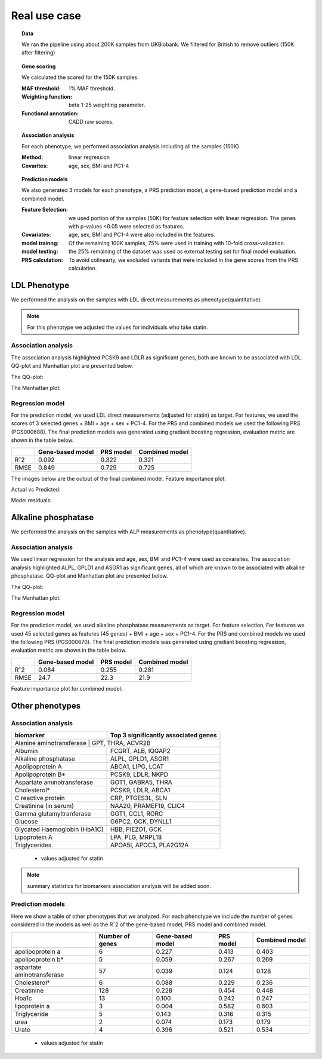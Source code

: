 .. _real_cases:
Real use case
###############

.. topic:: Data

    We ran the pipeline using about 200K samples from UKBiobank. We filtered for British to remove outliers (150K after filtering)

.. topic:: Gene scoring

    We calculated the scored for the 150K samples.

    :MAF threshold:
        1% MAF threshold.

    :Weighting function:
        beta 1-25 weighting parameter.

    :Functional annotation:
        CADD raw scores.

.. topic:: Association analysis

    For each phenotype, we performed association analysis including all the samples (150K)

    :Method:
        linear regression

    :Covarites:
        age, sex, BMI and PC1-4

.. topic:: Prediction models

    We also generated 3 models for each phenotype, a PRS prediction model, a gene-based prediction model and a combined model.

    :Feature Selection:
        we used portion of the samples (50K) for feature selection with linear regression. The genes with p-values <0.05 were selected as features.

    :Covariates:
        age, sex, BMI and PC1-4 were also included in the features.

    :model trainng:
        Of the remaining 100K samples, 75% were used in training with 10-fold cross-validation.

    :model testing:
        the 25% remaining of the dataset was used as external testing set for final model evaluation.

    :PRS calculation:
        To avoid colinearty, we excluded variants that were included in the gene scores from the PRS calculation.

LDL Phenotype
***************
We performed the analysis on the samples with LDL direct measurements as phenotype(quantitative).

.. note::
    For this phenotype we adjusted the values for individuals who take statin.

Association analysis
---------------------
The association analysis highlighted PCSK9 and LDLR as significant genes, both are known to be associated with LDL.
QQ-plot and Manhattan plot are presented below.

The QQ-plot:

.. image:: ../../ldl_example/200k_maf001_ldl_adj_qqplot.png
    :width: 400
    :align: center

The Manhattan plot:

.. image:: ../../ldl_example/200k_maf001_ldl_adj_manhattan.png
    :width: 400
    :align: center

Regression model
------------------
For the prediction model, we used LDL direct measurements (adjusted for statin) as target.
For features, we used the scores of 3 selected genes + BMI + age + sex + PC1-4.
For the PRS and combined models we used the following PRS (PGS000688).
The final prediction models was generated using gradiant boosting regression, evaluation metric are shown in the table below.

+----------------+------------------+------------+----------------+
|                | Gene-based model | PRS model  | Combined model |
+================+==================+============+================+
|     Rˆ2        |   0.092          |  0.322     |  0.321         |
+----------------+------------------+------------+----------------+
|  RMSE          |     0.849        |  0.729     |  0.725         |
+----------------+------------------+------------+----------------+

The images below are the output of the final combined model.
Feature importance plot:

.. image:: ../../ldl_example/Feature_Importance.png
    :width: 400
    :align: center

Actual vs Predicted:

.. image:: ../../ldl_example/regressor_scatterplot.png
    :width: 400
    :align: center

Model residuals:

.. image:: ../../ldl_example/Residuals.png
    :width: 400
    :align: center


Alkaline phosphatase
**********************
We performed the analysis on the samples with ALP measurements as phenotype(quantitative).

Association analysis
---------------------
We used linear regression for the analysis and age, sex, BMI and PC1-4 were used as covaraites.
The association analysis highlighted ALPL, GPLD1 and ASGR1 as significant genes, all of which are known to be associated with alkaline phosphatase.
QQ-plot and Manhattan plot are presented below.

The QQ-plot:

.. image:: ../../alp_example/linear_assoc_alkaline_phosphatase_cov_200k_qqplot.png
    :width: 400
    :align: center

The Manhattan plot:

.. image:: ../../alp_example/linear_assoc_alkaline_phosphatase_cov_200k_manhattan.png
    :width: 400
    :align: center


Regression model
------------------
For the prediction model, we used alkaline phosphatase measurements as target. For feature selection,
For features we used 45 selected genes as features (45 genes) + BMI + age + sex + PC1-4.
For the PRS and combined models we used the following PRS (PGS000670).
The final prediction models was generated using gradiant boosting regression, evaluation metric are shown in the table below.

+----------------+------------------+------------+----------------+
|                | Gene-based model | PRS model  | Combined model |
+================+==================+============+================+
|     Rˆ2        |   0.084          |  0.255     |   0.281        |
+----------------+------------------+------------+----------------+
|  RMSE          |   24.7           |  22.3      |    21.9        |
+----------------+------------------+------------+----------------+

Feature importance plot for combined model:

.. image:: ../../alp_example/Feature_Importance.png
    :width: 400
    :align: center


Other phenotypes
******************
Association analysis
---------------------
+---------------------------+--------------------------------------+
|         biomarker         | Top 3 significantly associated genes |
+===========================+======================================+
|    Alanine aminotransferase      |      GPT, THRA, ACVR2B        |
+----------------------------------+-------------------------------+
|                   Albumin        |        FCGRT, ALB, IQGAP2     |
+----------------------------------+-------------------------------+
|     Alkaline phosphatase         |       ALPL, GPLD1, ASGR1      |
+----------------------------------+-------------------------------+
|       Apolipoprotein A           |       ABCA1, LIPG, LCAT       |
+----------------------------------+-------------------------------+
|          Apolipoprotein B*       |         PCSK9, LDLR, NKPD     |
+----------------------------------+-------------------------------+
|   Aspartate aminotransferase     |       GOT1, GABRA5, THRA      |
+----------------------------------+-------------------------------+
|                 Cholesterol*     |     PCSK9, LDLR, ABCA1        |
+----------------------------------+-------------------------------+
|      C reactive protein          |    CRP, PTGES3L, SLN          |
+----------------------------------+-------------------------------+
|      Creatinine (in serum)       | NAA20, PRAMEF19, CLIC4        |
+----------------------------------+-------------------------------+
|     Gamma glutamyltranferase     | GGT1, CCL1, RORC              |
+----------------------------------+-------------------------------+
|           Glucose                | G6PC2, GCK, DYNLL1            |
+----------------------------------+-------------------------------+
|     Glycated Haemoglobin (HbA1C) |              HBB, PIEZO1, GCK |
+----------------------------------+-------------------------------+
|       Lipoprotein A              |           LPA, PLG, MRPL18    |
+----------------------------------+-------------------------------+
|       Triglycerides              |      APOA5I, APOC3, PLA2G12A  |
+----------------------------------+-------------------------------+
 * values adjusted for statin

.. note::
    summary statistics for biomarkers association analysis will be added soon.



Prediction models
------------------
Here we show a table of other phenotypes that we analyzed. For each phenotype we include the number of genes considered
in the models as well as the Rˆ2 of the gene-based model, PRS model and combined model.

+---------------------------+-----------------+------------------+------------+----------------+
|                           | Number of genes | Gene-based model | PRS model  | Combined model |
+===========================+=================+==================+============+================+
|    apolipoprotein a       |       6         |      0.227       |   0.413    |     0.403      |
+---------------------------+-----------------+------------------+------------+----------------+
|    apolipoprotein b*      |         5       |      0.059       |   0.267    |     0.269      |
+---------------------------+-----------------+------------------+------------+----------------+
|aspartate aminotransferase |        57       |       0.039      |   0.124    |      0.128     |
+---------------------------+-----------------+------------------+------------+----------------+
|       Cholesterol*        |       6         |      0.088       |   0.229    |      0.236     |
+---------------------------+-----------------+------------------+------------+----------------+
|       Creatinine          |     128         |      0.228       |    0.454   |      0.448     |
+---------------------------+-----------------+------------------+------------+----------------+
|      Hba1c                |      13         |      0.100       |    0.242   |      0.247     |
+---------------------------+-----------------+------------------+------------+----------------+
|      lipoprotein a        |       3         |      0.004       |    0.582   |      0.603     |
+---------------------------+-----------------+------------------+------------+----------------+
|      Triglyceride         |       5         |      0.143       |    0.316   |      0.315     |
+---------------------------+-----------------+------------------+------------+----------------+
|         urea              |       2         |      0.074       |    0.173   |      0.179     |
+---------------------------+-----------------+------------------+------------+----------------+
|      Urate                |       4         |      0.396       |    0.521   |      0.534     |
+---------------------------+-----------------+------------------+------------+----------------+
 * values adjusted for statin